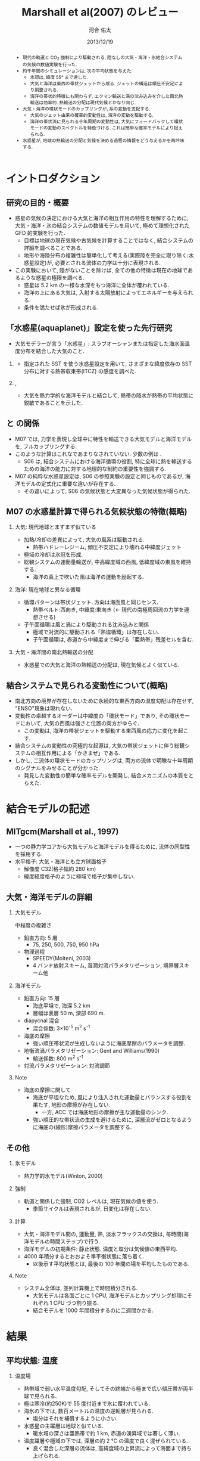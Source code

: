 #+TITLE: Marshall et al(2007) のレビュー 
#+AUTHOR: 河合 佑太
#+DATE: 2013/12/19
#+LANGUAGE: ja
#+HTML_MATHJAX: align:"left" mathml:t path:"http://cdn.mathjax.org/mathjax/latest/MathJax.js?config=TeX-AMS_HTML"></SCRIPT>
#+HTML_HEAD: <link rel="stylesheet" type="text/css" href="./../org.css" />
#
#+startup: beamer
#+LaTeX_CLASS: beamer
#+LaTeX_CLASS_OPTIONS: [dvipdfmx]
#+LaTeX_HEADER: \subtitle{Mean Climate and Variability of the Atmosphere and Ocean on an Aquaplanet}
#+LaTeX_HEADER: \usepackage{mathrsfs}
#+LaTeX_HEADER: \usepackage[scriptsize]{caption}
#+LaTeX_HEADER: \usepackage[round]{natbib}
#+LaTeX_HEADER: \newcommand{\newblock}{}
#+LaTeX_HEADER: \institute[神戸大]{神戸大学大学院理学研究科}
#+BEAMER_THEME: Madrid
#+OPTIONS: H:2 toc:t
#+COLUMNS: %45ITEM %10BEAMER_ENV(Env) %10BEAMER_ACT(Act) %4BEAMER_COL(Col) %8BEAMER_OPT(Opt)

#+LaTeX: \setlength\floatsep{0pt}
#+LaTeX: \setlength\textfloatsep{0pt}
#+LaTeX: \setlength\intextsep{0pt}
#+LaTeX: \setlength\abovecaptionskip{0pt}

#+BEGIN_BEAMER
\AtBeginSection[]
{
\begin{frame}<beamer>
  \frametitle{Outline}
  \tableofcontents[currentsection]
\end{frame}
}
#+END_BEAMER


#+begin_abstract 
- 現代の軌道と CO_2 強制により駆動される, 陸なしの大気・海洋・氷結合システムの気候の数値実験を行った. 
- 約千年間のシミュレーションは, 次の平均状態を与えた. 
  - 氷冠は, 緯度 55° まで達した. 
  - 大気と海洋は東西の帯状ジェットから成る. ジェットの構造は傾圧不安定により調整される. 
  - 海洋の帯状的特徴にも関わらず, エクマン輸送と渦の沈み込みを介した南北熱輸送は効率的. 
    熱輸送の分配は現代気候とかなり同じ. 
- 大気・海洋の環状モードのカップリングが, 系の変動を支配する. 
  - 大気のジェット由来の確率的変動性は, 海洋の変動を駆動する. 
  - 海洋の帯状流に見られる十年周期の変動性は, 大気にフィードバックして環状モードの変動のスペクトルを特色づける. 
    これは簡単な確率モデルにより捉えられる. 
- 水惑星が, 地球の熱輸送の分配と気候を決める過程の情報をどう与えるかを再吟味する. 
#+end_abstract

* イントロダクション
** 研究の目的・概要
- 惑星の気候の決定における大気と海洋の相互作用の特性を理解するために, 大気・海洋・氷の結合システムの数値モデルを用いて,
  極めて理想化された GFD 的実験を行った. 
  - 目標は地球の現在気候や古気候を計算することではなく, 結合システムの詳細を調べることである. 
  - 地形や海陸分布の複雑性は簡単化して考える(実際陸を完全に取り除く:水惑星設定)が, 
    必要とされる流体の力学は十分に表現される. 
- この実験において, 陸がないことを除けば, 全ての他の特徴は現在の地球であるような惑星の極限を調べる. 
  - 惑星は 5.2 km の一様な水深をもつ海洋に全体が覆われている. 
  - 海洋の上にある大気は, 入射する太陽放射によってエネルギーを与えられる. 
  - 条件を満たせば氷が形成される. 

** 「水惑星(aquaplanet)」設定を使った先行研究
- 大気モデラーが言う「水惑星」: スラブオーシャンまたは指定した海水面温度分布を結合した大気のこと. 

*** \cite{hess1993maintenance}
- 指定された SST を使う水惑星設定を用いて, さまざまな緯度依存の SST 分布に対する熱帯収束帯(ITCZ) の感度を調べた. 
  
*** \cite{kirtman2000spontaneously}, \cite{barsugli2005tropical}
- 大気を熱力学的な海洋モデルと結合して, 熱帯の降水が熱帯の平均状態に鋭敏であることを示した. 


** \cite{marshall2007mean} と \cite{smith2006global} の間係
- M07 では, 力学を表現し全球中に特性を輸送できる大気モデルと海洋モデルを, フルカップリングする. 
- このような計算はこれなであまりなされていない. 少数の例は \cite{smith2006global}. 
  - S06 は, 結合システムにおける海洋循環の役割, 
    特に全球に熱を輸送するための海洋の能力に対する地理的な制約の重要性を強調する. 
- M07 の純粋な水惑星設定は, S06 の参照実験の設定と同じものであるが, 
  海洋モデルの定式化に重要な違いが存在する. 
  - その違いによって, S06 の気候状態と大変異なった気候状態が得られた. 
    
** M07 の水惑星計算で得られる気候状態の特徴(概略)

*** 大気: 現代地球とまずまず似ている			    
  :PROPERTIES:
  :BEAMER_col: 0.49
  :BEAMER_env: block
  :END:
  - 加熱/冷却の差異によって, 大気の風系は駆動される. 
    - 熱帯ハドレーレジーム, 傾圧不安定により壊れる中緯度ジェット
  - 極域の冷却は氷冠を形成. 
  - 総観システムの運動量輸送が, 中高緯度域の西風, 低緯度域の東風を維持する. 
    - 海洋の真上で吹いた風は海洋の運動を励起する. 



*** 海洋: 現在地球と異なる循環 				    
   :PROPERTIES:
   :BEAMER_col: 0.49
   :BEAMER_env: block
   :END:
   - 循環パターンは帯状ジェット. 方向は海面風と同じセンス. 
     - 熱帯ベルト:西向き, 中緯度:東向き (<- 現代の南極周回流の力学を連想させる) 
   - 子午面循環は風と渦により駆動される沈み込みと関係 
     - 極域で対流的に駆動される「熱塩循環」は存在しない. 
     - 子午面循環は, 赤道から中緯度まで伸びる「亜熱帯」残差セルを含む. 

*** 大気・海洋間の南北熱輸送の分配 
 - 水惑星での大気と海洋の熱輸送の分配は, 現在気候とよく似ている. 

** 結合システムで見られる変動性について(概略)
    :PROPERTIES:
    :BEAMER_env: note
    :END:

 - 南北方向の境界が存在しないために永続的な東西方向の温度勾配は存在せず, "ENSO"現象は現れない. 
 - 変動性の卓越するオーダーは中緯度の「環状モード」であり, その環状モードにおいて, 大気の西風は強さと位置の両方がゆらぐ. 
   - この変動は, 海洋の帯状ジェットを駆動する東西風の応力に変化を起こす. 
 - 結合システムの変動性の究極的な起源は, 大気の帯状ジェットに伴う総観システムの相互作用による「かきまぜ」である. 
 - しかし, 二流体の環状モードのカップリングは, 両方の流体で明瞭な十年周期のシグナルをみせることが分かった. 
   - 発見した変動性の簡単な確率モデルを開発し, 結合メカニズムの本質をとらえた. 
     

* 結合モデルの記述

** MITgcm(Marshall et al., 1997)
- 一つの静力学コアから大気モデルと海洋モデルを得るために, 流体の同型性を採用する. 
- 水平格子: 大気・海洋とも立方球面格子
  - 解像度 C32(格子幅約 280 km)
  - 緯度経度格子のように極域で格子が集中しない. 

** 大気・海洋モデルの詳細

*** 大気モデル 
  :PROPERTIES:
  :BEAMER_col: 0.43
  :BEAMER_env: block
  :END:

 中程度の複雑さ
 - 鉛直方向: 5 層
   - 75, 250, 500, 750, 950 hPa
 - 物理過程
   - SPEEDY(Molteni, 2003)
   - 4 バンド放射スキーム, 湿潤対流パラメタリゼーション, 境界層スキーム他

*** 海洋モデル
  :PROPERTIES:
  :BEAMER_col: 0.55
  :BEAMER_env: block
  :END:

- 鉛直方向: 15 層
  - 海底平坦で, 海深 5.2 km
  - 層幅は表層 50 m, 深部 690 m. 
- diapycnal 混合
  - 混合係数: 3\times10^{-5} m^2 s^{-1} 
- 海底の摩擦
  - 強い順圧帯状流が生成しないように海底摩擦のパラメータを調整. 
- 地衡流渦パラメタリゼーション: Gent and Williams(1990)
  - 輸送係数: 800 m^2 s^{-1}
- 対流パラメタリゼーション: 対流調節

*** Note 
    :PROPERTIES:
    :BEAMER_env: note
    :END:

  - 海底の摩擦に関して
    - 海底が平坦なため, 風により注入された運動量とバランスする役割を果たす, 地形の摩擦が存在しない. 
      - 一方, ACC では海底地形の摩擦が主な運動量のシンク. 
    - 強い順圧的な帯状流の生成を避けるために, 深層流がゼロとなるように海底の(線形)摩擦パラメータを調整する. 


** その他

*** 氷モデル
- 熱力学的氷モデル(Winton, 2000)


*** 強制
- 軌道と関係した強制, CO2 レベルは, 現在気候の値を使う. 
  - 季節サイクルは表現されるが, 日変化は存在しない. 

*** 計算
- 大気・海洋モデル間の, 運動量, 熱, 淡水フラックスの交換は, 毎時間(海洋モデルの時間ステップ)で行う. 
- 海洋モデルの初期条件: 静止状態. 温度と塩分は気候値の東西平均. 
- 4000 年積分するとおおよそ準平衡状態に落ち着く. 
  - 以後示す平均状態とは, 最後の 100 年間の場を平均したものである. 


*** Note 
    :PROPERTIES:
    :BEAMER_env: note
    :END:
- システム全体は, 並列計算機上で時間積分される. 
  - 大気モデルは各面ごとに 1 CPU, 海洋モデルとカップリング処理にそれぞれ 1 CPU づつ割り振る. 
  - 結合モデルを 1000 年間積分するのに二週間かかる. 


* 結果

** 平均状態: 温度

*** 温度場 
  :PROPERTIES:
  :BEAMER_col: 0.58
  :END:
  - 熱帯域で弱い水平温度勾配, そしてその終端から極まで広い傾圧帯が両半球で見られる.
  - 極は寒冷(約250K)で 55 度付近まで氷に覆われている. 
  - 海氷の下では, 数百メートルの温度の逆転層が見られる. 
    - 塩分はそれを補償するように小さい. 
  - 水惑星の主躍層は地球と似ている. 
    - 暖水域の深さは亜熱帯で約 1 km, 赤道の湧昇域では著しく薄い. 
  - 温度躍層や極域の下では, 深層の約 2 ℃ の温度で良く混ぜられている. 
    - 良く混合した深層の流体は, 高緯度域の上昇流によって海面まで持ち上げられる. 


*** 画像
  :PROPERTIES:
  :BEAMER_col: 0.40
  :END:
#+ATTR_LATEX: :width \textwidth
#+CAPTION: \scriptsize  大気の温位(実線), 相当温位(破線) $\theta_A$ [K], 海洋の温位 $\theta_O$ [C $^\circ$ ] (M07, Fig,2a). 
    [[file:./M07_Fig/M07_Fig2aL.eps]]


** 平均状態: 風

*** 東西風速場 
  :PROPERTIES:
  :BEAMER_col: 0.58
  :END:
  - 境界層や熱帯から遠い場所では, 風や海流は南北温度勾配と関連した温度風バランスにある. 
  - 亜熱帯の西風ジェット(250 hPa で 30 ms^{-1} に達する), 赤道域では東風. 
    - 緯度 30 度より極側では海面の西風が東向きの応力を, 赤道の両側では貿易風が西向きの応力を引き起こす. 
    - 極偏東風は存在しない. 

*** 画像
  :PROPERTIES:
  :BEAMER_col: 0.40
  :END:
#+ATTR_LATEX: :width \textwidth
#+CAPTION: \scriptsize 大気の東西風速 $U_A$ [ms^{-1}], 海洋の東西流速 $U_O$ [ms^{-1}] (M07, Fig.2a)
    [[file:./M07_Fig/M07_Fig2aR.eps]]


** 平均状態: 海流

*** 東西流速場 
  :PROPERTIES:
  :BEAMER_col: 0.58
  :END:
  - 海岸が存在しないため, 海洋では, 海面応力と同方向の帯状ジェットが見られる. 
    - 内部領域では, 帯状ジェットは傾いた密度面と関係した温度風バランスにある. 
  - 海面応力は eddy drag により弱められながら流体コラムの下まで達し, 海底の応力と完全にバランスする. 
  - 海面において, 赤道に沿う西向きの流れは 0.8 ms^{-1}, 中緯度の東向きの流れは 0.2 ms^{-1} に達する. 

*** 画像
  :PROPERTIES:
  :BEAMER_col: 0.40
  :END:
#+ATTR_LATEX: :width \textwidth
#+CAPTION: \scriptsize 大気の東西風速 $U_A$ [ms^{-1}], 海洋の東西流速 $U_O$ [ms^{-1}] (M07, Fig.2a)
    [[file:./M07_Fig/M07_Fig2aR.eps]]


** 平均状態: 海洋の鉛直流

*** 鉛直流速場 
  :PROPERTIES:
  :BEAMER_col: 0.52
  :END:
  - 海面応力の回転により駆動されるエクマン・パンピングの場は, 温度躍層の下部表面のうねりを説明する. 
  - 赤道帯(応力の回転がゼロとなる緯度 20 度まで)では, 深部の冷水が上昇している.  
  - 緯度 20 度から 45 度の間では, 暖水が地表から下降している. 

*** 画像
  :PROPERTIES:
  :BEAMER_col: 0.38
  :END:
#+ATTR_LATEX: :width \textwidth 
#+CAPTION: \scriptsize 海洋のオイラー平均子午面循環 $\Psi_O$ [Sv] (M07, Fig.2b)
    [[file:./M07_Fig/M07_Fig2bRB.eps]]

#+LaTeX: \vspace{-.1\textheight}

#+ATTR_LATEX: :width \textwidth
#+CAPTION: \scriptsize 海洋の温位 $\theta_O$ [C $^\circ$ ] (M07, Fig,2a)
    [[file:./M07_Fig/M07_Fig2aLB.eps]]

** 平均状態: 水蒸気, 塩分

*** 水蒸気, 塩分場 
  :PROPERTIES:
  :BEAMER_col: 0.52
  :END:
  - 比湿は空気の暖かいところで大きい(赤道下層で, 15 g kg^{-1}, 高度や緯度が高くなるにつれ減少). 
  - 水蒸気の "mirror imgae'' である海洋の塩分場は, 舌状の分布をみせる. 
    - 亜熱帯では蒸発が降水を上回る. 熱帯・高緯度では, 降水が蒸発を上回る. 
  - 氷の下の塩分の低さは, 温度の逆転を安定化させている. 
    
*** 画像
  :PROPERTIES:
  :BEAMER_col: 0.35
  :END:
#+ATTR_LATEX: :width \textwidth :height 0.35\textheight
#+CAPTION: \scriptsize 比湿 $q$ [g kg^{-1}] , 塩分 $S$ [ psu ] (M07, Fig.2b)
    [[file:./M07_Fig/M07_Fig2bL.eps]]

#+LaTeX: \vspace{-.1\textheight}

#+ATTR_LATEX: :width 0.95\textwidth :height 0.3\textheight
#+CAPTION: 正味の熱フラックス [W m^{-2}], 淡水フラックス [mm day^{-1}] (M07, Fig.3)
    [[file:./M07_Fig/M07_Fig3.eps]]
  
** 平均子午面循環

*** オイラー平均子午面循環 
  :PROPERTIES:
  :BEAMER_col: 0.58
  :END:

- 大気: 赤道の両側で対称なハドレーセル, 中・高緯度でフェレルセル. 
- 海洋: 大気と同パターン 
- 大気・海洋の境界層内で大規模渦による水平渦運動量フラックスが無視できる限り, 
  $\bar{\Psi}_A = \bar{\Psi}_O$ が予期される. 
  - ハドレーセルでは当てはまる. 
  - 中緯度では $\bar{\Psi}_A$ が 50 % ほど $\bar{\Psi}_O$ を上回る(オーダ的には同じ). 
     - 総観規模の渦と関係した渦運動量フラックスが無視できないため
     - 大気の渦が駆動する質量フラックスは海洋の子午面循環よりずっと強い <= 大気・海洋間の熱輸送の分配に関する重要な事実

*** 画像
  :PROPERTIES:
  :BEAMER_col: 0.40
  :END:
#+ATTR_LATEX: :width \textwidth 
#+CAPTION: \scriptsize 大気, 海洋のオイラー平均子午面循環 $\Psi_A, \Psi_O$ [Sv \equiv 10^9 kg s^{-1}] (M07, Fig.2b)
    [[file:./M07_Fig/M07_Fig2bR.eps]]



** 海洋の残差循環

*** 海洋の残差循環
  :PROPERTIES:
  :BEAMER_col: 0.60
  :END:
    
- (残差循環) = (オイラー平均) + (渦で駆動される循環)
   - 渦で駆動される循環はオイラー平均と逆センスの傾向
   - 中・高緯度では, 完全にキャンセル 
- なぜ逆センスなのか? (\cite{gill1974energy})
   - 海面応力のパターンは, 亜熱帯で海面の浮力分布を押し下げ, 熱帯と高緯度で深層の浮力を吸い上げる. 
   - 等密度面の傾きは, 傾圧不安定のための有効位置エネルギーを貯蓄する. 
   - 傾圧不安定は平均的な浮力面を平坦にする <- 海面の風の効果と相反 
- 極域の海洋の成層は弱いが, 極の沈み込みにより駆動される熱塩循環は見られない.

*** 画像
  :PROPERTIES:
  :BEAMER_col: 0.38
  :END:
#+ATTR_LATEX: :width \textwidth :height 0.6\textheight
#+CAPTION: \scriptsize 時間・帯状平均した海洋の子午面循環の成分. (上段)オイラー平均 $\bar{\psi}$, (中段) ボーラス輸送 $\psi^*$, (下段) 残差の輸送 $\psi_{res}$ と密度場 (M07, Fig.4).
    [[file:./M07_Fig/M07_Fig4.eps]]
    

* 解析: 力学的な解釈

** 方針

- \cite{marshall2003residual} : 南極周回流のような海洋の帯状流に対する簡単なモデルを開発. 
- MR03 のモデルを適切に修正することによって, 水惑星の海洋の平均的な状態を説明する. 

** 定式化1
- 帯状平均, 残差平均された運動量方程式

   \begin{equation}
    - f v_{res} = \frac{1}{\rho} \left[ 
      \left( \frac{\partial \tau}{\partial z} + \frac{\partial \tau_e}{\partial z} \right)
      + A_h \nabla^2 u_{res}
      \right]
   \end{equation}

  - where $\tau$ は(海面/海底の)応力. 渦応力は, 

    \begin{equation}
      \tau_e = \rho f \frac{\overline{v'b'}}{\partial \bar{b}/\partial z}
        = \rho f K s_\rho = \rho f \psi^*
    \end{equation}

    とパラメータ化する. 
    $\psi^*(=K s_\rho)$ は bolus streamfuncion,
    $K(=-\overline{v'b'}/(\partial \bar{b}/\partial y))$ は渦輸送係数, 
    $s_\rho(= - (\partial \bar{b}/\partial y)/(\partial \bar{b}/\partial z))$ は平均的な浮力面の傾き. 

  - これは, Gent and McWilliams(1990) のパラメタリゼーションの残差平均の解釈である. 
  - 運動量の水平混合を表す項を含めている. 
    - 西岸境界流と関係した摩擦境界層(Munk, 1950)を表すモデルで必要とされる

** 定式化2
- 帯状平均, 残差平均された浮力方程式

  \begin{equation}
    J(\psi_{res}, \bar{b}) = \dfrac{\partial \mathscr{B}}{\partial z}
  \end{equation}

  - where $\mathscr{B}$ は, 小スケールの過程や大気-海洋のフラックスによる浮力フラックス. 
  - 内部領域では浮力フラックスの寄与は小さく, 近似的に $J(\psi_{res}, \bar{b})=0$ である. 
    - 実際, Fig.4(bottm) のように, $\psi_{res}$ と $\bar{b}$ の等値線は重なる. 
  - 温度躍層の構造を求めるには, $\psi_{res}$ と $\bar{b}$ の関数関係が表層の過程により決められる必要がある. 
    - Marshall(1997) では $\psi_{res} = - \mathscr{B}_s/\bar{b}_y$ と決まったが,
      今の場合, そのような簡単な関係は見つけられないので, モデル結果から与える.


** 残差循環の流線関数

- 帯状平均, 残差平均された運動量方程式を海面から $z$ まで積分すれば, 

  \begin{equation}
    \psi_{res} (y,z) = - \underbrace{ \dfrac{1}{\rho} \dfrac{\tilde{\tau}}{f} }_{\overline{\psi}} 
                       + \underbrace{K s_\rho}_{\psi^*}
    \label{BolusStreamFunc}
  \end{equation}

  - where

  \[
      \tilde{\tau} = \tau_s + \int^0_{-z} A_H \nabla^2 u \; dz
  \]

  - 水平方向の運動量混合が無視できるならば, $\bar{\psi}$ は深さに依存しない. 
    - このとき, 海面と海底のエクマン層の輸送は真反対になる.  
  - しかし, 実際 $\bar{\psi}$ は内部領域で深さに依存している. 
    - 運動量バランスの中で粘性の役割は, 無視できない. 
      
** 海洋の残差循環(M07 Fig.4)

*** 画像
  :PROPERTIES:
  :BEAMER_col: 0.50
  :END:
#+ATTR_LATEX: :width \textwidth :height 0.7\textheight
#+CAPTION: \scriptsize 時間・帯状平均した海洋の子午面循環の成分. (上段)オイラー平均 $\bar{\psi}$, (中段) ボーラス輸送 $\psi^*$, (下段) 残差の輸送 $\psi_{res}$ と密度場 (M07, Fig.4).
    [[file:./M07_Fig/M07_Fig4.eps]]


** 温度躍層の構造の決定

- $\bar{b}$ の解を求めるアルゴリズム

  \(\eqref{BolusStreamFunc}\) を整理して, 

  \begin{equation}
    s_\rho = \dfrac{1}{K} \left[ \psi_{res}(\bar{b}) + \dfrac{1}{\rho}\dfrac{\tilde{\tau}}{f}   \right]
    \label{relattion_bSlope_resSF_eulerM}
  \end{equation}

  - 表層の $\bar{b}$ 分布とモデルから得られる関数間係 $\Psi(\bar{b})$ を与えれば, 特性法(see MR03)を使って上の式を積分することにより, 
    $\bar{b}$ の解を得る(Fig. 5).  
    
** 得られた解とモデルの計算結果の比較

*** 計算結果の比較
  :PROPERTIES:
  :BEAMER_col: 0.58
  :END:

  - 両者は良く一致している. 
  - MR03 の ACC とその子午面循環の理論の心である力学バランス \(\eqref{relattion_bSlope_resSF_eulerM}\) が, 水惑星の海洋に対して適切であることを示唆する. 
    - スベルドラップバランスとは, 根本的に違う点に注意
  - 温度躍層の深さは渦のプロセスによって根本的に制限される. 

*** 画像
  :PROPERTIES:
  :BEAMER_col: 0.38
  :END:
#+ATTR_LATEX: :width \textwidth :height 0.6\textheight
#+CAPTION: \scriptsize $\bar{b}$ の解(黒線) と 海洋モデルから得られた浮力場(灰色陰影) [kg m^{-3}] の比較 (M07, Fig.5).  
    [[file:./M07_Fig/M07_Fig5.eps]]
    


* 解析: 結合システムの熱輸送
    :PROPERTIES:
    :BEAMER_env: note
    :END:


* 解析: 結合システムの気候の変動性
    :PROPERTIES:
    :BEAMER_env: note
    :END:


* 結論

** 結論 1

- 水惑星の数値実験から発見された気候を説明した. 

- 平均状態
  - 大気: 現代の大気を連想させる.  
    - 傾圧的に不安定な亜熱帯ジェット, ハドレー循環, 中緯度における地表の西風, 熱帯の貿易風. 
  - 海洋: 現代と大きく異なる. 
    - 卓越した海面風と同じ向きの帯状ジェット
    - 海洋の力学は \cite{marshall2003residual} の残差循環の理論で捉えられる. 

** 結論 2

- 海洋の力学は MR03 の残差循環の理論で捉えられる. 
 - 温帯: 循環は南極周回流とよく似た力学で説明される. 
   - 中緯度のオイラー平均流は渦のボーラス輸送によってほぼ完全に打ち消される. 
 - 高緯度: 等密度面は内部領域の深くまで潜り込む. 
   - 混合プロセスは弱い内部領域の成層に対し働く =>  明瞭な残差循環を維持できない. 
 - 低緯度: 中・高緯度で沈み込んだ等密度面が海面に向かい, 温度躍層を形成する. 
   - 混合プロセスは強い成層に対し働く =>  明瞭な残差循環を維持できる. 


* 参考文献
** 参考文献
  :PROPERTIES:
  :BEAMER_env: frame
  :BEAMER_opt: allowframebreaks,label=
  :END:
#+LaTeX: \bibliographystyle{abbrvnat}
#+LaTeX: \bibliography{APE_reflist}



